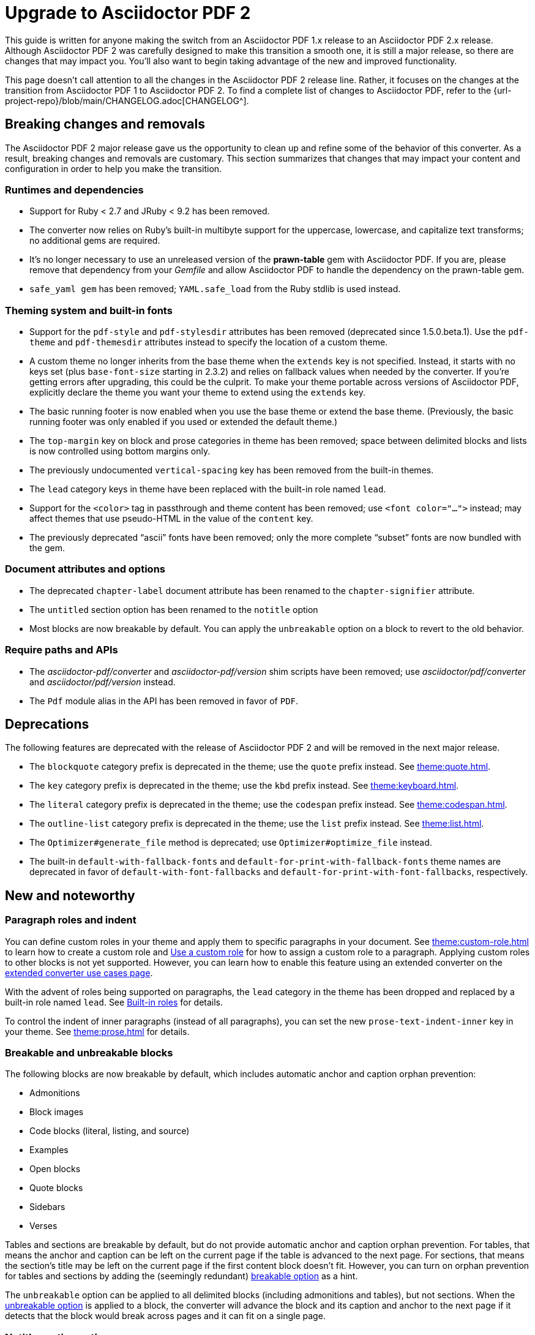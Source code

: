 = Upgrade to Asciidoctor PDF 2

This guide is written for anyone making the switch from an Asciidoctor PDF 1.x release to an Asciidoctor PDF 2.x release.
Although Asciidoctor PDF 2 was carefully designed to make this transition a smooth one, it is still a major release, so there are changes that may impact you.
You'll also want to begin taking advantage of the new and improved functionality.

This page doesn't call attention to all the changes in the Asciidoctor PDF 2 release line.
Rather, it focuses on the changes at the transition from Asciidoctor PDF 1 to Asciidoctor PDF 2.
To find a complete list of changes to Asciidoctor PDF, refer to the {url-project-repo}/blob/main/CHANGELOG.adoc[CHANGELOG^].

== Breaking changes and removals

The Asciidoctor PDF 2 major release gave us the opportunity to clean up and refine some of the behavior of this converter.
As a result, breaking changes and removals are customary.
This section summarizes that changes that may impact your content and configuration in order to help you make the transition.

=== Runtimes and dependencies

* Support for Ruby < 2.7 and JRuby < 9.2 has been removed.
* The converter now relies on Ruby's built-in multibyte support for the uppercase, lowercase, and capitalize text transforms; no additional gems are required.
* It's no longer necessary to use an unreleased version of the *prawn-table* gem with Asciidoctor PDF.
If you are, please remove that dependency from your [.path]_Gemfile_ and allow Asciidoctor PDF to handle the dependency on the prawn-table gem.
* `safe_yaml gem` has been removed; `YAML.safe_load` from the Ruby stdlib is used instead.

=== Theming system and built-in fonts

* Support for the `pdf-style` and `pdf-stylesdir` attributes has been removed (deprecated since 1.5.0.beta.1).
Use the `pdf-theme` and `pdf-themesdir` attributes instead to specify the location of a custom theme.
* A custom theme no longer inherits from the base theme when the `extends` key is not specified.
Instead, it starts with no keys set (plus `base-font-size` starting in 2.3.2) and relies on fallback values when needed by the converter.
If you're getting errors after upgrading, this could be the culprit.
To make your theme portable across versions of Asciidoctor PDF, explicitly declare the theme you want your theme to extend using the `extends` key.
* The basic running footer is now enabled when you use the base theme or extend the base theme.
(Previously, the basic running footer was only enabled if you used or extended the default theme.)
* The `top-margin` key on block and prose categories in theme has been removed; space between delimited blocks and lists is now controlled using bottom margins only.
* The previously undocumented `vertical-spacing` key has been removed from the built-in themes.
* The `lead` category keys in theme have been replaced with the built-in role named `lead`.
* Support for the `<color>` tag in passthrough and theme content has been removed; use `<font color="...">` instead; may affect themes that use pseudo-HTML in the value of the `content` key.
* The previously deprecated "`ascii`" fonts have been removed; only the more complete "`subset`" fonts are now bundled with the gem.

=== Document attributes and options

* The deprecated `chapter-label` document attribute has been renamed to the `chapter-signifier` attribute.
* The `untitled` section option has been renamed to the `notitle` option
* Most blocks are now breakable by default.
You can apply the `unbreakable` option on a block to revert to the old behavior.

=== Require paths and APIs

* The [.path]_asciidoctor-pdf/converter_ and [.path]_asciidoctor-pdf/version_ shim scripts have been removed; use [.path]_asciidoctor/pdf/converter_ and [.path]_asciidoctor/pdf/version_ instead.
* The `Pdf` module alias in the API has been removed in favor of `PDF`.

== Deprecations

The following features are deprecated with the release of Asciidoctor PDF 2 and will be removed in the next major release.

* The `blockquote` category prefix is deprecated in the theme; use the `quote` prefix instead.
See xref:theme:quote.adoc[].
* The `key` category prefix is deprecated in the theme; use the `kbd` prefix instead.
See xref:theme:keyboard.adoc[].
* The `literal` category prefix is deprecated in the theme; use the `codespan` prefix instead.
See xref:theme:codespan.adoc[].
* The `outline-list` category prefix is deprecated in the theme; use the `list` prefix instead.
See xref:theme:list.adoc[].
* The `Optimizer#generate_file` method is deprecated; use `Optimizer#optimize_file` instead.
* The built-in `default-with-fallback-fonts` and `default-for-print-with-fallback-fonts` theme names are deprecated in favor of `default-with-font-fallbacks` and `default-for-print-with-font-fallbacks`, respectively.

== New and noteworthy

=== Paragraph roles and indent

You can define custom roles in your theme and apply them to specific paragraphs in your document.
See xref:theme:custom-role.adoc[] to learn how to create a custom role and xref:roles.adoc#custom[Use a custom role] for how to assign a custom role to a paragraph.
Applying custom roles to other blocks is not yet supported.
However, you can learn how to enable this feature using an extended converter on the xref:extend:use-cases.adoc[extended converter use cases page].

With the advent of roles being supported on paragraphs, the `lead` category in the theme has been dropped and replaced by a built-in role named `lead`.
See xref:theme:role.adoc#built-in[Built-in roles] for details.

To control the indent of inner paragraphs (instead of all paragraphs), you can set the new `prose-text-indent-inner` key in your theme.
See xref:theme:prose.adoc[] for details.

=== Breakable and unbreakable blocks

The following blocks are now breakable by default, which includes automatic anchor and caption orphan prevention:

* Admonitions
* Block images
* Code blocks (literal, listing, and source)
* Examples
* Open blocks
* Quote blocks
* Sidebars
* Verses

Tables and sections are breakable by default, but do not provide automatic anchor and caption orphan prevention.
For tables, that means the anchor and caption can be left on the current page if the table is advanced to the next page.
For sections, that means the section's title may be left on the current page if the first content block doesn't fit.
However, you can turn on orphan prevention for tables and sections by adding the (seemingly redundant) xref:breakable-and-unbreakable.adoc#breakable[breakable option] as a hint.

The `unbreakable` option can be applied to all delimited blocks (including admonitions and tables), but not sections.
When the xref:breakable-and-unbreakable.adoc#unbreakable[unbreakable option] is applied to a block, the converter will advance the block and its caption and anchor to the next page if it detects that the block would break across pages and it can fit on a single page.

=== Notitle section option

The `untitled` option on sections has been renamed to `notitle`.
With the name change, it's also gained new capabilities.
The `notitle` option hides a section title in the body of a document, but displays the title in the TOC and allows the anchor resulting from that title to still be referencable.
It can also be used to add an entry to the TOC for a preamble, anonymous preface, and imported PDF pages.
See xref:notitle.adoc[] for examples and more details.

=== Blocks and block captions

Blocks and block captions gained a lot of new theming capabilities in Asciidoctor PDF 2.
Here are a few of the highlights:

Padding::
The theme can now control the padding on a block using a 2-value array for ends and sides or 3-value array with implied left side value.
Border width::
The border width of delimited blocks, admonitions, and block images can be customized per edge with the xref:theme:blocks.adoc#border-width[border-width key].
Border style::
The border style of delimited blocks, admonitions, and block images can be changed with the xref:theme:blocks.adoc#border-style[border-style key].
Border styles include dashed, dotted, double, and solid.
Line height::
Wherever font properties are accepted in the theme, you can now control the line height of blocks using the `line-height` key.
Anchor positioning::
The anchor location for blocks can be positioned relative to the content using the `block-anchor-top` theme key.
Caption text alignment::
The text alignment of captions can now be controlled independent of the block alignment using the global xref:theme:caption.adoc[caption-text-align theme key] or per block category with `<category>-caption-text-align`.
The xref:theme:block-images.adoc#caption-text-align[image-caption-text-align] and xref:theme:tables.adoc#caption-text-align[table-caption-text-align] theme keys accept the value `inherit` in addition to the standard text alignment values.
The value `inherit` resolves to the alignment of the block image or table.
Global caption text decoration::
The text decoration style, color, and width can be applied to captions globally with the `caption-text-decoration-style`, `caption-text-decoration-color`, and `caption-text-decoration-width` theme keys.
See xref:theme:caption.adoc[] for more information.
Caption background color::
You can now specify a background color for captions globally using the `caption-background-color` theme key or per block category (`<category>-caption-background-color`).
See xref:theme:caption.adoc[] for more information.
Caption max-width::
A caption's `max-width` value can be set to a percentage of the content by passing the percentage as an argument to `fit-content` function.
First line of abstract::
The theme can control the font color of first line of abstract using `abstract-first-line-font-color` key.

.Notable fixes for blocks
* Asciidoctor PDF now uses smarter bottom margin logic that prevents extra space from being added below blocks, particularly when blocks are nested or used inside an AsciiDoc table cell.
* Syntax highlighting isn't applied to a source block if the `specialchars` substitution is disabled.
* Borders, shading, and padding aren't applied to collapsible blocks.
* The `callouts` substitution can be removed on code blocks.

=== Tables

Border widths and styles::
The table border width can be customized per edge with the xref:theme:blocks.adoc#border-width[border-width key].
The border style can be xref:theme:tables.adoc#border-style[specified per edge by assigning an array of styles] to the `border-style` key.
Border styles include dashed, dotted, and solid.

Grid widths and styles::
The width of table grid lines can be specified for rows and columns with the xref:theme:tables.adoc#grid-width[grid-width key].
The style of the grid lines can be specified for rows and columns with the xref:theme:tables.adoc#grid-style[grid-style key].
Grid styles include dashed, dotted, and solid.

Maximum caption width::
The maximum caption width for tables can be set to a percentage of the content by passing an argument to the `fit-content` function.

Caption end::
The `table-caption-side` theme key has been xref:theme:tables.adoc#end[renamed to table-caption-end].

.Notable fixes for tables
* Vertical center alignment is correctly applied to regular table cells.
* The border bottom is correctly applied to a table row when frame and grid are none.
* The font size of a literal table cells and nested blocks in AsciiDoc table cells is now scaled.
* AsciiDoc table cells inherit the font properties from the table.
* The content of an AsciiDoc table cell is prevented from overrunning the footer or subsequent pages.
* The top and bottom padding is taken into account when computing the height of an AsciiDoc table cell.
* An error message is logged if a table cell is truncated.
* Instead of raising an error, the converter logs an error and skips the table if the content cannot fit within the designated width of a cell.

=== Callout lists and numbers

The theming language now has a xref:theme:callout.adoc[callout-list category].
The new theme keys let you customize the font properties, text alignment, and item spacing of callout lists.
The `callout-list` category includes the `margin-top-after-code` key that can control the top margin of callout lists that immediately follow a code block.

.Notable fixes for callouts
* Callout numbers in a callout list stay with primary text when an item is advanced to the next page.
* A sequence of two or more callouts separated by spaces in a code block are processed correctly.
* The font family assigned to `conums` in the theme is applied to the callout numbers displayed in code blocks.

=== Images and icons

Caption end:: You can now configure whether the caption for a block image is placed above or below the image using the `caption-end` theme key.
See xref:theme:block-image.adoc#caption[Block Image Category Keys] for the list of available `image-caption` theme keys and their value types.
Text alignment roles:: The text alignment roles, such as `text-center`, are now supported on block images.
Roles for inline images:: Roles and inherited roles are now supported on inline images.
Image-based icons:: Asciidoctor PDF 2 now supports image-based icons.
They're resolved from `iconsdir` and should have the `icontype` file extension.
Add a link to an icon:: The `link` attribute can now be set on the icon macro.
Admonition icon image:: An admonition icon image can now be remote, if `allow-uri-read` is set, or a data URI.

.Notable fixes for images and icons
* Warnings from background SVGs are now passed through to the logger.
* SVGs are correctly scaled down when `fit=scale-down` is used.
* The textual label on an admonition is displayed if the icon image fails to embed.

=== Links and inline formatting

Typographical quotation marks:: You can now define single and double quotation marks, such as › and », using the `quotes` key in the theme.
See xref:theme:quotes.adoc[] for details.
Hexadecimal characters:: Character references that contain both uppercase and lowercase hexadecimal characters are now supported.
Background color and border offset on links:: You can now control the background color and border offset (only for background) of links from the theme.

.Notable links and inline formatting fixes
* A closing quote preceded by a trailing ellipsis is kept together with the text enclosed in typographic quotes.
* The font size for superscript and subscript is computed correctly when the parent element uses `em` and `%` units.
* Hyphenation exceptions are respected when a word is adjacent to a non-word character.
* The `pre-wrap` role on honored on a phrase.
* The `id` attribute can now be set on the link macro.

=== Fonts, font styles, and text transforms

Small caps:: The `text-transform` theme key now accepts the `smallcaps` value.
When `smallcaps` is specified, the lowercase letters are replaced with the small capital letter variants.
normal_italic:: The xref:theme:text.adoc#font-style[new normal_italic value] for the `font-style` key resets the font style to normal, then applies the italic variant of a font family.
Noto Sans:: xref:theme:font-support.adoc#bundled[Noto Sans is now bundled] with Asciidoctor PDF.
It is used as a fallback font in the `sans-with-fallback-font` theme and can be declared in a custom theme.
Ceiling and floor characters:: The left and right ceiling and floor characters (⌈, ⌉, ⌊, and ⌋)were added to the M+ fallback font.
Checkmark, numero, and y with diaeresis glyphs:: The heavy checkmark glyph (✔) was added to the fallback font; the checkmark and heavy checkmark (✓ and ✔) were added to the monospaced font; the № and ÿ glyphs were added to the default and fallback fonts.

=== Covers and title page

Front and back cover images::
The front and back cover images can now be xref:theme:covers.adoc[defined in the theme] and the target can be a data URI.
Deactivate title page::
The xref:theme:title-pages.adoc#deactivate[title page can now be deactivated from the theme] by assigning `false` to the `title-page` category key.

=== TOC and PDF outline

PDF outline title and levels:: You can now deactivate the PDF outline by unsetting the `outline` document attribute (`:!outline:`) as well as customize its title with `outline-title` and the section level depth and expansion with `outlinelevels`.
See xref:pdf-outline.adoc[] for details.
Deactivate running content on TOC pages:: The header or footer can be deactivated on TOC pages by assigning the `noheader` or `nofooter` options on the toc macro.
TOC dot leader:: The theme can control the font size of the dot leader in the TOC.
TOC location:: The TOC can now be placed following the preamble by assigning the `preamble` value to the `:toc:` document attribute.
Also, the TOC is only displayed at the first location of a toc macro.
Extended converter:: An extended converter can now override the `get_entries_for_toc` method to insert or filter TOC entries.

.Notable fixes for the TOC
* An image now renders at the end of a section title in the corresponding TOC entry.

[#_footnotes]
=== Footnotes

Reset numbering:: Footnote numbering is now reset in each chapter.
Footnote reference label:: The xreftext of a chapter is now added to the label of a footnote reference that refers to a previous chapter.
Unresolved footnote color:: The theme can configure the font color of an unresolved footnote using the `unresolved` role.

.Notable fixes for footnotes
* A missing footnote reference is shown in superscript.
* Footnotes defined in an AsciiDoc table cell are now rendered with the footnotes at the end of an article or chapter.

=== Index

Index columns:: The theme can now configure the number of index columns using the `index-columns` key.
Style of page numbers:: The new `index-pagenum-sequence-style` document attribute controls the style of sequential page numbers in the index when `media=screen`.

.Notable fixes for the index
* The index section isn't rendered if there are no index entries.
* A blank line is no longer inserted in the index when a term is forced to break.
* Prepress page margins  are honored on subsequent pages in the index.
* Space in front of a hidden index term is now collapsed.

=== Running content and page numbering

Select the page where running content starts:: Specify the page on which the running content starts being displayed by xref:theme:add-running-content.adoc#start-at[assigning an integer to the start-at theme key] on the `running-content` category.
Running content can also start after the TOC, wherever the TOC is placed, by assigning the keyword `after-toc` to the `start-at` key.

Configure where integer page numbering starts:: Specify the page on which the integer (1-based) page numbering begins using the xref:theme:page-numbers.adoc#start-at[start-at key on the page-numbering category].
Integer page numbering can start at the front cover by assigning the keyword `cover` to the `start-at` key.
Or, you can have the page numbering start after the TOC, wherever the TOC is placed, by assigning `after-toc` to the `start-at` key.
Alternatively, the theme can specify an offset from the first body page where the page numbering should begin when an integer is assigned to `start-at`.

Margin and content margin:: The margin and content margin of the running content per periphery (header or footer) and per side (recto or verso) can now be configured from the theme.
The margins in running content can be specified using a 2-value array for ends and sides or 3-value array with implied left side value.

Part and chapter numbers:: If the `partnums` attribute is set, the `part-numeral` attribute is automatically set in the running content.
If the `sectnums` attribute is set, the `chapter-numeral` attribute is automatically set in the running content.

Select a background per layout:: The `page-layout` attribute is now set in the running content.
You can use this attribute to select a background per layout.

.Notable fixes for running content and page numbering
* The `pdf-folio-placement` setting is honored even when `media=prepress`.
* Prepress page margins honor the value of `pdf-folio-placement`.

=== Theming system

Print-optimised themes:: Asciidoctor PDF 2 introduces two new print-optimized themes, named `default-for-print` and `default-for-print-with-fallback-font`.
Extends hierarchy:: Asciidoctor PDF only extends a theme in the `extends` hierarchy once unless the theme is modified with `!important`.
Power operator:: The theming language now supports the power operator.
It has the same precedence as multiply and divide.
Base theme changes:: The top and bottom padding on quote and verse blocks has been reduced in the base theme.
The `base-border-color` is now set and used as the default border color.
The border colors have been removed in the base theme so all border colors can be controlled using the `base-border-color` key when extending the theme.
Default theme changes:: The top and bottom padding on quote blocks is now uniform in the default theme.
Rouge theme:: A Rouge theme can now be specified as a theme class or instance (API only).
